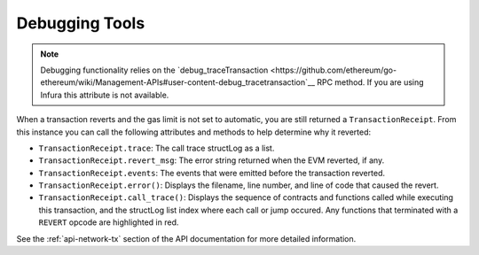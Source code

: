 .. _debug:

===============
Debugging Tools
===============

.. note:: Debugging functionality relies on the `debug_traceTransaction <https://github.com/ethereum/go-ethereum/wiki/Management-APIs#user-content-debug_tracetransaction`__ RPC method. If you are using Infura this attribute is not available.

When a transaction reverts and the gas limit is not set to automatic, you are still returned a ``TransactionReceipt``. From this instance you can call the following attributes and methods to help determine why it reverted:

* ``TransactionReceipt.trace``: The call trace structLog as a list.
* ``TransactionReceipt.revert_msg``: The error string returned when the EVM reverted, if any.
* ``TransactionReceipt.events``: The events that were emitted before the transaction reverted.

* ``TransactionReceipt.error()``: Displays the filename, line number, and line of code that caused the revert.
* ``TransactionReceipt.call_trace()``: Displays the sequence of contracts and functions called while executing this transaction, and the structLog list index where each call or jump occured. Any functions that terminated with a ``REVERT`` opcode are highlighted in red.

See the :ref:`api-network-tx` section of the API documentation for more detailed information.

